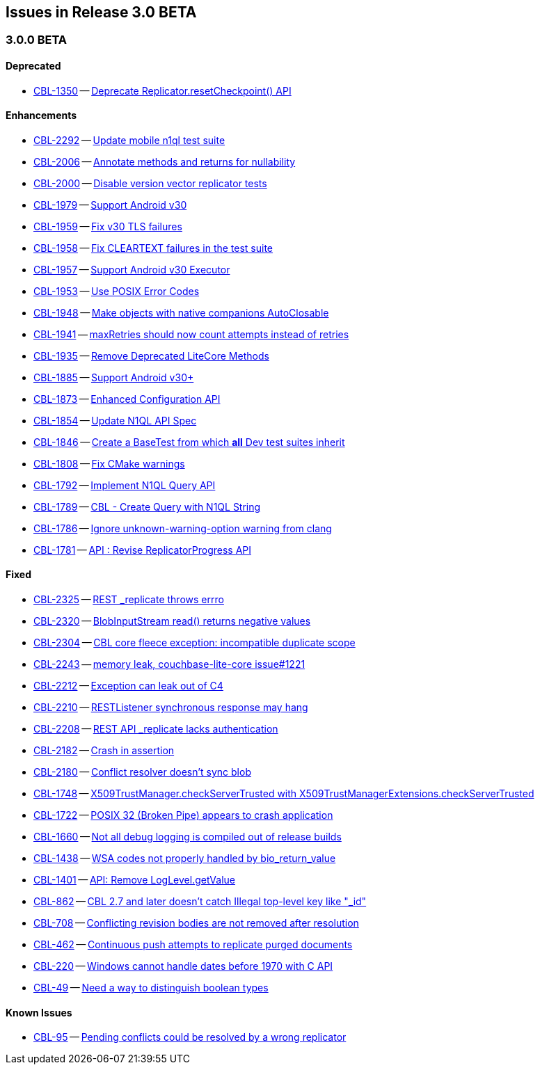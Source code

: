 // BEGIN: tagged-inclusion -- issues list for Android
== Issues in Release 3.0 BETA
// Content updated from https://hub.internal.couchbase.com/confluence/display/cbeng/Couchbase+Lite+Android+Release+Notes+-+Lithium at 16:00 210915


=== 3.0.0 BETA
// tag::issues-3-0-0-BETA[]
==== Deprecated
// tag::deprecated-3-0-0-BETA[]
* https://issues.couchbase.com/browse/CBL-1350[CBL-1350] -- https://issues.couchbase.com/browse/CBL-1350[Deprecate Replicator.resetCheckpoint() API]

// end::deprecated-3-0-0-BETA[]

==== Enhancements
// tag::enhancements-3-0-0-BETA[]
* https://issues.couchbase.com/browse/CBL-2292[CBL-2292] -- https://issues.couchbase.com/browse/CBL-2292[Update mobile n1ql test suite]
* https://issues.couchbase.com/browse/CBL-2006[CBL-2006] -- https://issues.couchbase.com/browse/CBL-2006[Annotate methods and returns for nullability]
* https://issues.couchbase.com/browse/CBL-2000[CBL-2000] -- https://issues.couchbase.com/browse/CBL-2000[Disable version vector replicator tests]
* https://issues.couchbase.com/browse/CBL-1979[CBL-1979] -- https://issues.couchbase.com/browse/CBL-1979[Support Android v30]
* https://issues.couchbase.com/browse/CBL-1959[CBL-1959] -- https://issues.couchbase.com/browse/CBL-1959[Fix v30 TLS failures]
* https://issues.couchbase.com/browse/CBL-1958[CBL-1958] -- https://issues.couchbase.com/browse/CBL-1958[Fix CLEARTEXT failures in the test suite]
* https://issues.couchbase.com/browse/CBL-1957[CBL-1957] -- https://issues.couchbase.com/browse/CBL-1957[Support Android v30 Executor]
* https://issues.couchbase.com/browse/CBL-1953[CBL-1953] -- https://issues.couchbase.com/browse/CBL-1953[Use POSIX Error Codes]
* https://issues.couchbase.com/browse/CBL-1948[CBL-1948] -- https://issues.couchbase.com/browse/CBL-1948[Make objects with native companions AutoClosable]
* https://issues.couchbase.com/browse/CBL-1941[CBL-1941] -- https://issues.couchbase.com/browse/CBL-1941[maxRetries should now count attempts instead of retries]
* https://issues.couchbase.com/browse/CBL-1935[CBL-1935] -- https://issues.couchbase.com/browse/CBL-1935[Remove Deprecated LiteCore Methods]
* https://issues.couchbase.com/browse/CBL-1885[CBL-1885] -- https://issues.couchbase.com/browse/CBL-1885[Support Android v30+]
* https://issues.couchbase.com/browse/CBL-1873[CBL-1873] -- https://issues.couchbase.com/browse/CBL-1873[Enhanced Configuration API]
* https://issues.couchbase.com/browse/CBL-1854[CBL-1854] -- https://issues.couchbase.com/browse/CBL-1854[Update N1QL API Spec]
* https://issues.couchbase.com/browse/CBL-1846[CBL-1846] -- https://issues.couchbase.com/browse/CBL-1846[Create a BaseTest from which *all* Dev test suites inherit]
* https://issues.couchbase.com/browse/CBL-1808[CBL-1808] -- https://issues.couchbase.com/browse/CBL-1808[Fix CMake warnings]
* https://issues.couchbase.com/browse/CBL-1792[CBL-1792] -- https://issues.couchbase.com/browse/CBL-1792[Implement N1QL Query API]
* https://issues.couchbase.com/browse/CBL-1789[CBL-1789] -- https://issues.couchbase.com/browse/CBL-1789[CBL - Create Query with N1QL String]
* https://issues.couchbase.com/browse/CBL-1786[CBL-1786] -- https://issues.couchbase.com/browse/CBL-1786[Ignore unknown-warning-option warning from clang]
* https://issues.couchbase.com/browse/CBL-1781[CBL-1781] -- https://issues.couchbase.com/browse/CBL-1781[API : Revise ReplicatorProgress API]

// end::enhancements-3-0-0-BETA[]

==== Fixed
// tag::fixed-3-0-0-BETA[]
* https://issues.couchbase.com/browse/CBL-2325[CBL-2325] -- https://issues.couchbase.com/browse/CBL-2325[REST _replicate throws errro]
* https://issues.couchbase.com/browse/CBL-2320[CBL-2320] -- https://issues.couchbase.com/browse/CBL-2320[BlobInputStream read() returns negative values]
* https://issues.couchbase.com/browse/CBL-2304[CBL-2304] -- https://issues.couchbase.com/browse/CBL-2304[CBL core fleece exception: incompatible duplicate scope]
* https://issues.couchbase.com/browse/CBL-2243[CBL-2243] -- https://issues.couchbase.com/browse/CBL-2243[memory leak, couchbase-lite-core issue#1221]
* https://issues.couchbase.com/browse/CBL-2212[CBL-2212] -- https://issues.couchbase.com/browse/CBL-2212[Exception can leak out of C4]
* https://issues.couchbase.com/browse/CBL-2210[CBL-2210] -- https://issues.couchbase.com/browse/CBL-2210[RESTListener synchronous response may hang]
* https://issues.couchbase.com/browse/CBL-2208[CBL-2208] -- https://issues.couchbase.com/browse/CBL-2208[REST API _replicate lacks authentication]
* https://issues.couchbase.com/browse/CBL-2182[CBL-2182] -- https://issues.couchbase.com/browse/CBL-2182[Crash in assertion]
* https://issues.couchbase.com/browse/CBL-2180[CBL-2180] -- https://issues.couchbase.com/browse/CBL-2180[Conflict resolver doesn’t sync blob]
* https://issues.couchbase.com/browse/CBL-1748[CBL-1748] -- https://issues.couchbase.com/browse/CBL-1748[X509TrustManager.checkServerTrusted with X509TrustManagerExtensions.checkServerTrusted]
* https://issues.couchbase.com/browse/CBL-1722[CBL-1722] -- https://issues.couchbase.com/browse/CBL-1722[POSIX 32 (Broken Pipe) appears to crash application]
* https://issues.couchbase.com/browse/CBL-1660[CBL-1660] -- https://issues.couchbase.com/browse/CBL-1660[Not all debug logging is compiled out of release builds]
* https://issues.couchbase.com/browse/CBL-1438[CBL-1438] -- https://issues.couchbase.com/browse/CBL-1438[WSA codes not properly handled by bio_return_value]
* https://issues.couchbase.com/browse/CBL-1401[CBL-1401] -- https://issues.couchbase.com/browse/CBL-1401[API: Remove LogLevel.getValue]
* https://issues.couchbase.com/browse/CBL-862[CBL-862] -- https://issues.couchbase.com/browse/CBL-862[CBL 2.7 and later doesn't catch Illegal top-level key like "_id"]
* https://issues.couchbase.com/browse/CBL-708[CBL-708] -- https://issues.couchbase.com/browse/CBL-708[Conflicting revision bodies are not removed after resolution]
* https://issues.couchbase.com/browse/CBL-462[CBL-462] -- https://issues.couchbase.com/browse/CBL-462[Continuous push attempts to replicate purged documents]
* https://issues.couchbase.com/browse/CBL-220[CBL-220] -- https://issues.couchbase.com/browse/CBL-220[Windows cannot handle dates before 1970 with C API]
* https://issues.couchbase.com/browse/CBL-49[CBL-49] -- https://issues.couchbase.com/browse/CBL-49[Need a way to distinguish boolean types]
// end::fixed-3-0-0-BETA[]

==== Known Issues
// tag::knownissues-3-0-0-BETA[]
* https://issues.couchbase.com/browse/CBL-95[CBL-95] -- https://issues.couchbase.com/browse/CBL-95[Pending conflicts could be resolved by a wrong replicator]

// end::knownissues-3-0-0-BETA[]
// END: tagged-inclusion -- issues list for Android